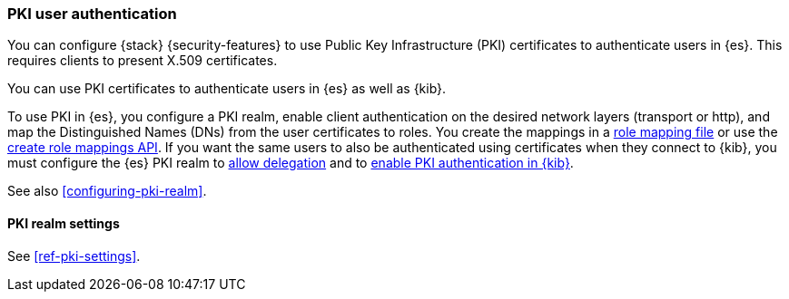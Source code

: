 [role="xpack"]
[[pki-realm]]
=== PKI user authentication

You can configure {stack} {security-features} to use Public Key Infrastructure
(PKI) certificates to authenticate users in {es}. This requires clients to
present X.509 certificates.

You can use PKI certificates to authenticate users in {es} as well as {kib}.

To use PKI in {es}, you configure a PKI realm, enable client authentication on
the desired network layers (transport or http), and map the Distinguished Names
(DNs) from the user certificates to roles. You create the mappings in a <<pki-role-mapping, role
mapping file>> or use the
<<security-api-put-role-mapping,create role mappings API>>. If you want the same users to also be
authenticated using certificates when they connect to {kib}, you must configure the {es} PKI
realm to
<<pki-realm-for-proxied-clients,allow delegation>> and to
<<pki-authentication,enable PKI authentication in {kib}>>.

See also <<configuring-pki-realm>>.

[[pki-settings]]
==== PKI realm settings

See <<ref-pki-settings>>.
